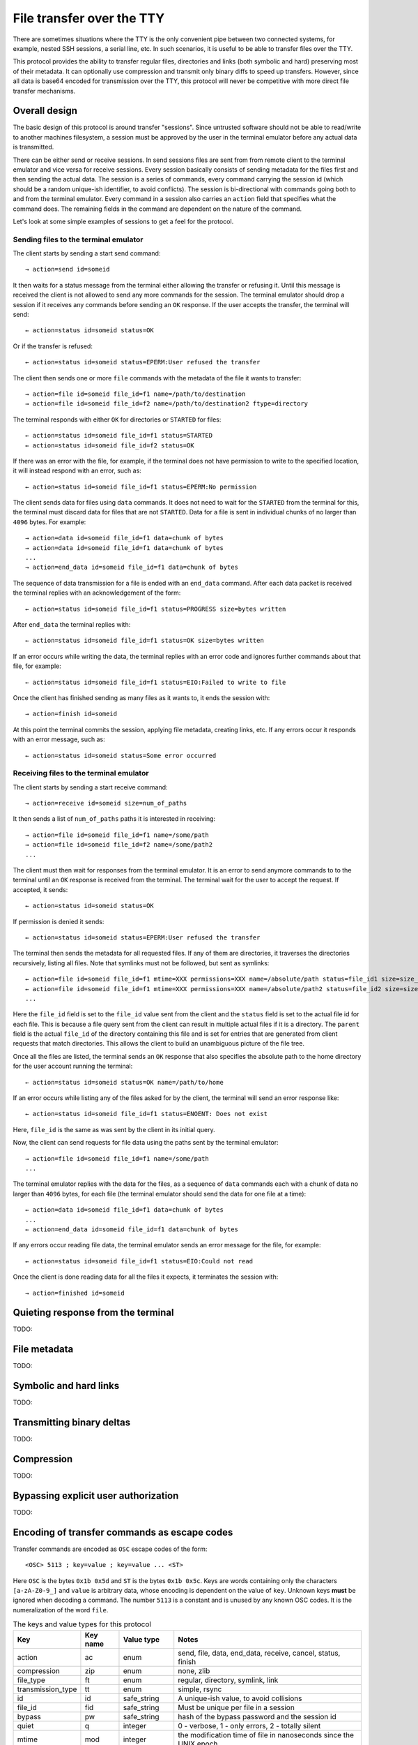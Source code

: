 File transfer over the TTY
===============================

There are sometimes situations where the TTY is the only convenient pipe
between two connected systems, for example, nested SSH sessions, a serial
line, etc. In such scenarios, it is useful to be able to transfer files
over the TTY.

This protocol provides the ability to transfer regular files, directories and
links (both symbolic and hard) preserving most of their metadata. It can
optionally use compression and transmit only binary diffs to speed up
transfers. However, since all data is base64 encoded for transmission over the
TTY, this protocol will never be competitive with more direct file transfer
mechanisms.

Overall design
----------------

The basic design of this protocol is around transfer "sessions". Since
untrusted software should not be able to read/write to another machines
filesystem, a session must be approved by the user in the terminal emulator
before any actual data is transmitted.

There can be either send or receive sessions. In send sessions files are sent
from from remote client to the terminal emulator and vice versa for receive
sessions. Every session basically consists of sending metadata for the files
first and then sending the actual data. The session is a series of commands,
every command carrying the session id (which should be a random unique-ish
identifier, to avoid conflicts). The session is bi-directional with commands
going both to and from the terminal emulator. Every command in a session
also carries an ``action`` field that specifies what the command does. The
remaining fields in the command are dependent on the nature of the command.

Let's look at some simple examples of sessions to get a feel for the protocol.


Sending files to the terminal emulator
^^^^^^^^^^^^^^^^^^^^^^^^^^^^^^^^^^^^^^^^^^^^

The client starts by sending a start send command::

    → action=send id=someid

It then waits for a status message from the terminal either
allowing the transfer or refusing it. Until this message is received
the client is not allowed to send any more commands for the session.
The terminal emulator should drop a session if it receives any commands
before sending an ``OK`` response. If the user accepts the transfer,
the terminal will send::

    ← action=status id=someid status=OK

Or if the transfer is refused::

    ← action=status id=someid status=EPERM:User refused the transfer

The client then sends one or more ``file`` commands with the metadata of the file it wants
to transfer::

    → action=file id=someid file_id=f1 name=/path/to/destination
    → action=file id=someid file_id=f2 name=/path/to/destination2 ftype=directory

The terminal responds with either ``OK`` for directories or ``STARTED`` for
files::

    ← action=status id=someid file_id=f1 status=STARTED
    ← action=status id=someid file_id=f2 status=OK

If there was an error with the file, for example, if the terminal does not have
permission to write to the specified location, it will instead respond with an
error, such as::

    ← action=status id=someid file_id=f1 status=EPERM:No permission

The client sends data for files using ``data`` commands. It does not need to
wait for the ``STARTED`` from the terminal for this, the terminal must discard data
for files that are not ``STARTED``. Data for a file is sent in individual
chunks of no larger than ``4096`` bytes. For example::


    → action=data id=someid file_id=f1 data=chunk of bytes
    → action=data id=someid file_id=f1 data=chunk of bytes
    ...
    → action=end_data id=someid file_id=f1 data=chunk of bytes

The sequence of data transmission for a file is ended with an ``end_data``
command. After each data packet is received the terminal replies with
an acknowledgement of the form::

    ← action=status id=someid file_id=f1 status=PROGRESS size=bytes written

After ``end_data`` the terminal replies with::

    ← action=status id=someid file_id=f1 status=OK size=bytes written

If an error occurs while writing the data, the terminal replies with an error
code and ignores further commands about that file, for example::

    ← action=status id=someid file_id=f1 status=EIO:Failed to write to file

Once the client has finished sending as many files as it wants to, it ends
the session with::

    → action=finish id=someid

At this point the terminal commits the session, applying file metadata,
creating links, etc. If any errors occur it responds with an error message,
such as::

    ← action=status id=someid status=Some error occurred


Receiving files to the terminal emulator
^^^^^^^^^^^^^^^^^^^^^^^^^^^^^^^^^^^^^^^^^^^^

The client starts by sending a start receive command::

    → action=receive id=someid size=num_of_paths

It then sends a list of ``num_of_paths`` paths it is interested in
receiving::

    → action=file id=someid file_id=f1 name=/some/path
    → action=file id=someid file_id=f2 name=/some/path2
    ...

The client must then wait for responses from the terminal emulator. It
is an error to send anymore commands to to the terminal until an ``OK``
response is received from the terminal. The terminal wait for the user to accept
the request. If accepted, it sends::

    ← action=status id=someid status=OK

If permission is denied it sends::

    ← action=status id=someid status=EPERM:User refused the transfer

The terminal then sends the metadata for all requested files. If any of them
are directories, it traverses the directories recursively, listing all files.
Note that symlinks must not be followed, but sent as symlinks::

    ← action=file id=someid file_id=f1 mtime=XXX permissions=XXX name=/absolute/path status=file_id1 size=size_in_bytes file_type=type parent=file_id of parent
    ← action=file id=someid file_id=f1 mtime=XXX permissions=XXX name=/absolute/path2 status=file_id2 size=size_in_bytes file_type=type parent=file_id of parent
    ...

Here the ``file_id`` field is set to the ``file_id`` value sent from the client
and the ``status`` field is set to the actual file id for each file. This is
because a file query sent from the client can result in multiple actual files if
it is a directory. The ``parent`` field is the actual ``file_id`` of the directory
containing this file and is set for entries that are generated from client
requests that match directories. This allows the client to build an unambiguous picture
of the file tree.

Once all the files are listed, the terminal sends an ``OK`` response that also
specifies the absolute path to the home directory for the user account running
the terminal::

    ← action=status id=someid status=OK name=/path/to/home

If an error occurs while listing any of the files asked for by the client,
the terminal will send an error response like::

    ← action=status id=someid file_id=f1 status=ENOENT: Does not exist

Here, ``file_id`` is the same as was sent by the client in its initial query.

Now, the client can send requests for file data using the paths sent by the
terminal emulator::

    → action=file id=someid file_id=f1 name=/some/path
    ...

The terminal emulator replies with the data for the files, as a sequence of
``data`` commands each with a chunk of data no larger than ``4096`` bytes,
for each file (the terminal emulator should send the data for
one file at a time)::


    ← action=data id=someid file_id=f1 data=chunk of bytes
    ...
    ← action=end_data id=someid file_id=f1 data=chunk of bytes

If any errors occur reading file data, the terminal emulator sends an error
message for the file, for example::

    ← action=status id=someid file_id=f1 status=EIO:Could not read

Once the client is done reading data for all the files it expects, it
terminates the session with::

    → action=finished id=someid

Quieting response from the terminal
-------------------------------------

TODO:

File metadata
-----------------

TODO:

Symbolic and hard links
---------------------------

TODO:

Transmitting binary deltas
-----------------------------

TODO:

Compression
--------------

TODO:


Bypassing explicit user authorization
------------------------------------------

TODO:

Encoding of transfer commands as escape codes
------------------------------------------------

Transfer commands are encoded as ``OSC`` escape codes of the form::

    <OSC> 5113 ; key=value ; key=value ... <ST>

Here ``OSC`` is the bytes ``0x1b 0x5d`` and ``ST`` is the bytes
``0x1b 0x5c``. Keys are words containing only the characters ``[a-zA-Z0-9_]``
and ``value`` is arbitrary data, whose encoding is dependent on the value of
``key``. Unknown keys **must** be ignored when decoding a command.
The number ``5113`` is a constant and is unused by any known OSC codes. It is
the numeralization of the word ``file``.


.. table:: The keys and value types for this protocol
    :align: left

    ================= ======== ============== =======================================================================
    Key               Key name Value type     Notes
    ================= ======== ============== =======================================================================
    action            ac       enum           send, file, data, end_data, receive, cancel, status, finish
    compression       zip      enum           none, zlib
    file_type         ft       enum           regular, directory, symlink, link
    transmission_type tt       enum           simple, rsync
    id                id       safe_string    A unique-ish value, to avoid collisions
    file_id           fid      safe_string    Must be unique per file in a session
    bypass            pw       safe_string    hash of the bypass password and the session id
    quiet             q        integer        0 - verbose, 1 - only errors, 2 - totally silent
    mtime             mod      integer        the modification time of file in nanoseconds since the UNIX epoch
    permissions       prm      integer        the UNIX file permissions bits
    size              sz       integer        size in bytes
    name              n        base64_string  The path to a file
    status            st       base64_string  Status messages
    parent            pr       safe_string    The file id of the parent directory
    data              d        base64_bytes   Binary data
    ================= ======== ============== =======================================================================

The ``Key name`` is the actual serialized name of the key sent in the escape
code. So for example, ``permissions=123`` is serialized as ``prm=123``. This
is done to reduce overhead.

The value types are:

enum
    One from a permitted set of values, for example::

        ac=file

safe_string
    A string consisting only of characters from the set ``[0-9a-zA-Z_:.,/!@#$%^&*()[]{}~`?"'\\|=+-]``
    Note that the semi-colon is missing from this set.

integer
    A base-10 number composed of the characters ``[0-9]`` with a possible
    leading ``-`` sign

base64_string
    A base64 encoded UTF-8 string using the standard base64 encoding

base64_bytes
    Binary data encoded using the standard base64 encoding


An example of serializing an escape code is shown below::

    action=send id=test name=somefile size=3 data=01 02 03

becomes::

    <OSC> 5113 ; ac=send ; id=test ; n=c29tZWZpbGU= ; sz=3 ; d=AQID <ST>

Here ``c29tZWZpbGU`` is the base64 encoded form of somefile and ``AQID`` is the
base64 encoded form of the bytes ``0x01 0x02 0x03``. The spaces in the encoded
form are present for clarity and should be ignored.
